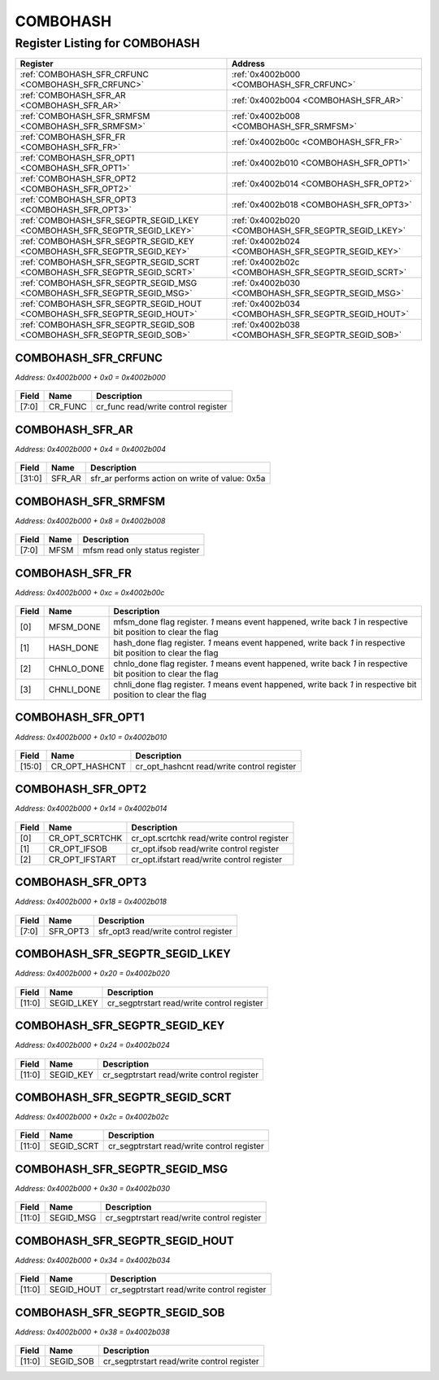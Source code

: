 COMBOHASH
=========

Register Listing for COMBOHASH
------------------------------

+--------------------------------------------------------------------------+-----------------------------------------------------+
| Register                                                                 | Address                                             |
+==========================================================================+=====================================================+
| :ref:`COMBOHASH_SFR_CRFUNC <COMBOHASH_SFR_CRFUNC>`                       | :ref:`0x4002b000 <COMBOHASH_SFR_CRFUNC>`            |
+--------------------------------------------------------------------------+-----------------------------------------------------+
| :ref:`COMBOHASH_SFR_AR <COMBOHASH_SFR_AR>`                               | :ref:`0x4002b004 <COMBOHASH_SFR_AR>`                |
+--------------------------------------------------------------------------+-----------------------------------------------------+
| :ref:`COMBOHASH_SFR_SRMFSM <COMBOHASH_SFR_SRMFSM>`                       | :ref:`0x4002b008 <COMBOHASH_SFR_SRMFSM>`            |
+--------------------------------------------------------------------------+-----------------------------------------------------+
| :ref:`COMBOHASH_SFR_FR <COMBOHASH_SFR_FR>`                               | :ref:`0x4002b00c <COMBOHASH_SFR_FR>`                |
+--------------------------------------------------------------------------+-----------------------------------------------------+
| :ref:`COMBOHASH_SFR_OPT1 <COMBOHASH_SFR_OPT1>`                           | :ref:`0x4002b010 <COMBOHASH_SFR_OPT1>`              |
+--------------------------------------------------------------------------+-----------------------------------------------------+
| :ref:`COMBOHASH_SFR_OPT2 <COMBOHASH_SFR_OPT2>`                           | :ref:`0x4002b014 <COMBOHASH_SFR_OPT2>`              |
+--------------------------------------------------------------------------+-----------------------------------------------------+
| :ref:`COMBOHASH_SFR_OPT3 <COMBOHASH_SFR_OPT3>`                           | :ref:`0x4002b018 <COMBOHASH_SFR_OPT3>`              |
+--------------------------------------------------------------------------+-----------------------------------------------------+
| :ref:`COMBOHASH_SFR_SEGPTR_SEGID_LKEY <COMBOHASH_SFR_SEGPTR_SEGID_LKEY>` | :ref:`0x4002b020 <COMBOHASH_SFR_SEGPTR_SEGID_LKEY>` |
+--------------------------------------------------------------------------+-----------------------------------------------------+
| :ref:`COMBOHASH_SFR_SEGPTR_SEGID_KEY <COMBOHASH_SFR_SEGPTR_SEGID_KEY>`   | :ref:`0x4002b024 <COMBOHASH_SFR_SEGPTR_SEGID_KEY>`  |
+--------------------------------------------------------------------------+-----------------------------------------------------+
| :ref:`COMBOHASH_SFR_SEGPTR_SEGID_SCRT <COMBOHASH_SFR_SEGPTR_SEGID_SCRT>` | :ref:`0x4002b02c <COMBOHASH_SFR_SEGPTR_SEGID_SCRT>` |
+--------------------------------------------------------------------------+-----------------------------------------------------+
| :ref:`COMBOHASH_SFR_SEGPTR_SEGID_MSG <COMBOHASH_SFR_SEGPTR_SEGID_MSG>`   | :ref:`0x4002b030 <COMBOHASH_SFR_SEGPTR_SEGID_MSG>`  |
+--------------------------------------------------------------------------+-----------------------------------------------------+
| :ref:`COMBOHASH_SFR_SEGPTR_SEGID_HOUT <COMBOHASH_SFR_SEGPTR_SEGID_HOUT>` | :ref:`0x4002b034 <COMBOHASH_SFR_SEGPTR_SEGID_HOUT>` |
+--------------------------------------------------------------------------+-----------------------------------------------------+
| :ref:`COMBOHASH_SFR_SEGPTR_SEGID_SOB <COMBOHASH_SFR_SEGPTR_SEGID_SOB>`   | :ref:`0x4002b038 <COMBOHASH_SFR_SEGPTR_SEGID_SOB>`  |
+--------------------------------------------------------------------------+-----------------------------------------------------+

COMBOHASH_SFR_CRFUNC
^^^^^^^^^^^^^^^^^^^^

`Address: 0x4002b000 + 0x0 = 0x4002b000`


    .. wavedrom::
        :caption: COMBOHASH_SFR_CRFUNC

        {
            "reg": [
                {"name": "cr_func",  "bits": 8},
                {"bits": 24}
            ], "config": {"hspace": 400, "bits": 32, "lanes": 1 }, "options": {"hspace": 400, "bits": 32, "lanes": 1}
        }


+-------+---------+-------------------------------------+
| Field | Name    | Description                         |
+=======+=========+=====================================+
| [7:0] | CR_FUNC | cr_func read/write control register |
+-------+---------+-------------------------------------+

COMBOHASH_SFR_AR
^^^^^^^^^^^^^^^^

`Address: 0x4002b000 + 0x4 = 0x4002b004`


    .. wavedrom::
        :caption: COMBOHASH_SFR_AR

        {
            "reg": [
                {"name": "sfr_ar",  "type": 4, "bits": 32}
            ], "config": {"hspace": 400, "bits": 32, "lanes": 1 }, "options": {"hspace": 400, "bits": 32, "lanes": 1}
        }


+--------+--------+------------------------------------------------+
| Field  | Name   | Description                                    |
+========+========+================================================+
| [31:0] | SFR_AR | sfr_ar performs action on write of value: 0x5a |
+--------+--------+------------------------------------------------+

COMBOHASH_SFR_SRMFSM
^^^^^^^^^^^^^^^^^^^^

`Address: 0x4002b000 + 0x8 = 0x4002b008`


    .. wavedrom::
        :caption: COMBOHASH_SFR_SRMFSM

        {
            "reg": [
                {"name": "mfsm",  "bits": 8},
                {"bits": 24}
            ], "config": {"hspace": 400, "bits": 32, "lanes": 1 }, "options": {"hspace": 400, "bits": 32, "lanes": 1}
        }


+-------+------+--------------------------------+
| Field | Name | Description                    |
+=======+======+================================+
| [7:0] | MFSM | mfsm read only status register |
+-------+------+--------------------------------+

COMBOHASH_SFR_FR
^^^^^^^^^^^^^^^^

`Address: 0x4002b000 + 0xc = 0x4002b00c`


    .. wavedrom::
        :caption: COMBOHASH_SFR_FR

        {
            "reg": [
                {"name": "mfsm_done",  "bits": 1},
                {"name": "hash_done",  "bits": 1},
                {"name": "chnlo_done",  "bits": 1},
                {"name": "chnli_done",  "bits": 1},
                {"bits": 28}
            ], "config": {"hspace": 400, "bits": 32, "lanes": 4 }, "options": {"hspace": 400, "bits": 32, "lanes": 4}
        }


+-------+------------+----------------------------------------------------------------------------------+
| Field | Name       | Description                                                                      |
+=======+============+==================================================================================+
| [0]   | MFSM_DONE  | mfsm_done flag register. `1` means event happened, write back `1` in respective  |
|       |            | bit position to clear the flag                                                   |
+-------+------------+----------------------------------------------------------------------------------+
| [1]   | HASH_DONE  | hash_done flag register. `1` means event happened, write back `1` in respective  |
|       |            | bit position to clear the flag                                                   |
+-------+------------+----------------------------------------------------------------------------------+
| [2]   | CHNLO_DONE | chnlo_done flag register. `1` means event happened, write back `1` in respective |
|       |            | bit position to clear the flag                                                   |
+-------+------------+----------------------------------------------------------------------------------+
| [3]   | CHNLI_DONE | chnli_done flag register. `1` means event happened, write back `1` in respective |
|       |            | bit position to clear the flag                                                   |
+-------+------------+----------------------------------------------------------------------------------+

COMBOHASH_SFR_OPT1
^^^^^^^^^^^^^^^^^^

`Address: 0x4002b000 + 0x10 = 0x4002b010`


    .. wavedrom::
        :caption: COMBOHASH_SFR_OPT1

        {
            "reg": [
                {"name": "cr_opt_hashcnt",  "bits": 16},
                {"bits": 16}
            ], "config": {"hspace": 400, "bits": 32, "lanes": 1 }, "options": {"hspace": 400, "bits": 32, "lanes": 1}
        }


+--------+----------------+--------------------------------------------+
| Field  | Name           | Description                                |
+========+================+============================================+
| [15:0] | CR_OPT_HASHCNT | cr_opt_hashcnt read/write control register |
+--------+----------------+--------------------------------------------+

COMBOHASH_SFR_OPT2
^^^^^^^^^^^^^^^^^^

`Address: 0x4002b000 + 0x14 = 0x4002b014`


    .. wavedrom::
        :caption: COMBOHASH_SFR_OPT2

        {
            "reg": [
                {"name": "cr_opt_scrtchk",  "bits": 1},
                {"name": "cr_opt_ifsob",  "bits": 1},
                {"name": "cr_opt_ifstart",  "bits": 1},
                {"bits": 29}
            ], "config": {"hspace": 400, "bits": 32, "lanes": 4 }, "options": {"hspace": 400, "bits": 32, "lanes": 4}
        }


+-------+----------------+--------------------------------------------+
| Field | Name           | Description                                |
+=======+================+============================================+
| [0]   | CR_OPT_SCRTCHK | cr_opt.scrtchk read/write control register |
+-------+----------------+--------------------------------------------+
| [1]   | CR_OPT_IFSOB   | cr_opt.ifsob read/write control register   |
+-------+----------------+--------------------------------------------+
| [2]   | CR_OPT_IFSTART | cr_opt.ifstart read/write control register |
+-------+----------------+--------------------------------------------+

COMBOHASH_SFR_OPT3
^^^^^^^^^^^^^^^^^^

`Address: 0x4002b000 + 0x18 = 0x4002b018`


    .. wavedrom::
        :caption: COMBOHASH_SFR_OPT3

        {
            "reg": [
                {"name": "sfr_opt3",  "bits": 8},
                {"bits": 24}
            ], "config": {"hspace": 400, "bits": 32, "lanes": 1 }, "options": {"hspace": 400, "bits": 32, "lanes": 1}
        }


+-------+----------+--------------------------------------+
| Field | Name     | Description                          |
+=======+==========+======================================+
| [7:0] | SFR_OPT3 | sfr_opt3 read/write control register |
+-------+----------+--------------------------------------+

COMBOHASH_SFR_SEGPTR_SEGID_LKEY
^^^^^^^^^^^^^^^^^^^^^^^^^^^^^^^

`Address: 0x4002b000 + 0x20 = 0x4002b020`


    .. wavedrom::
        :caption: COMBOHASH_SFR_SEGPTR_SEGID_LKEY

        {
            "reg": [
                {"name": "SEGID_LKEY",  "bits": 12},
                {"bits": 20}
            ], "config": {"hspace": 400, "bits": 32, "lanes": 1 }, "options": {"hspace": 400, "bits": 32, "lanes": 1}
        }


+--------+------------+--------------------------------------------+
| Field  | Name       | Description                                |
+========+============+============================================+
| [11:0] | SEGID_LKEY | cr_segptrstart read/write control register |
+--------+------------+--------------------------------------------+

COMBOHASH_SFR_SEGPTR_SEGID_KEY
^^^^^^^^^^^^^^^^^^^^^^^^^^^^^^

`Address: 0x4002b000 + 0x24 = 0x4002b024`


    .. wavedrom::
        :caption: COMBOHASH_SFR_SEGPTR_SEGID_KEY

        {
            "reg": [
                {"name": "SEGID_KEY",  "bits": 12},
                {"bits": 20}
            ], "config": {"hspace": 400, "bits": 32, "lanes": 1 }, "options": {"hspace": 400, "bits": 32, "lanes": 1}
        }


+--------+-----------+--------------------------------------------+
| Field  | Name      | Description                                |
+========+===========+============================================+
| [11:0] | SEGID_KEY | cr_segptrstart read/write control register |
+--------+-----------+--------------------------------------------+

COMBOHASH_SFR_SEGPTR_SEGID_SCRT
^^^^^^^^^^^^^^^^^^^^^^^^^^^^^^^

`Address: 0x4002b000 + 0x2c = 0x4002b02c`


    .. wavedrom::
        :caption: COMBOHASH_SFR_SEGPTR_SEGID_SCRT

        {
            "reg": [
                {"name": "SEGID_SCRT",  "bits": 12},
                {"bits": 20}
            ], "config": {"hspace": 400, "bits": 32, "lanes": 1 }, "options": {"hspace": 400, "bits": 32, "lanes": 1}
        }


+--------+------------+--------------------------------------------+
| Field  | Name       | Description                                |
+========+============+============================================+
| [11:0] | SEGID_SCRT | cr_segptrstart read/write control register |
+--------+------------+--------------------------------------------+

COMBOHASH_SFR_SEGPTR_SEGID_MSG
^^^^^^^^^^^^^^^^^^^^^^^^^^^^^^

`Address: 0x4002b000 + 0x30 = 0x4002b030`


    .. wavedrom::
        :caption: COMBOHASH_SFR_SEGPTR_SEGID_MSG

        {
            "reg": [
                {"name": "SEGID_MSG",  "bits": 12},
                {"bits": 20}
            ], "config": {"hspace": 400, "bits": 32, "lanes": 1 }, "options": {"hspace": 400, "bits": 32, "lanes": 1}
        }


+--------+-----------+--------------------------------------------+
| Field  | Name      | Description                                |
+========+===========+============================================+
| [11:0] | SEGID_MSG | cr_segptrstart read/write control register |
+--------+-----------+--------------------------------------------+

COMBOHASH_SFR_SEGPTR_SEGID_HOUT
^^^^^^^^^^^^^^^^^^^^^^^^^^^^^^^

`Address: 0x4002b000 + 0x34 = 0x4002b034`


    .. wavedrom::
        :caption: COMBOHASH_SFR_SEGPTR_SEGID_HOUT

        {
            "reg": [
                {"name": "SEGID_HOUT",  "bits": 12},
                {"bits": 20}
            ], "config": {"hspace": 400, "bits": 32, "lanes": 1 }, "options": {"hspace": 400, "bits": 32, "lanes": 1}
        }


+--------+------------+--------------------------------------------+
| Field  | Name       | Description                                |
+========+============+============================================+
| [11:0] | SEGID_HOUT | cr_segptrstart read/write control register |
+--------+------------+--------------------------------------------+

COMBOHASH_SFR_SEGPTR_SEGID_SOB
^^^^^^^^^^^^^^^^^^^^^^^^^^^^^^

`Address: 0x4002b000 + 0x38 = 0x4002b038`


    .. wavedrom::
        :caption: COMBOHASH_SFR_SEGPTR_SEGID_SOB

        {
            "reg": [
                {"name": "SEGID_SOB",  "bits": 12},
                {"bits": 20}
            ], "config": {"hspace": 400, "bits": 32, "lanes": 1 }, "options": {"hspace": 400, "bits": 32, "lanes": 1}
        }


+--------+-----------+--------------------------------------------+
| Field  | Name      | Description                                |
+========+===========+============================================+
| [11:0] | SEGID_SOB | cr_segptrstart read/write control register |
+--------+-----------+--------------------------------------------+


